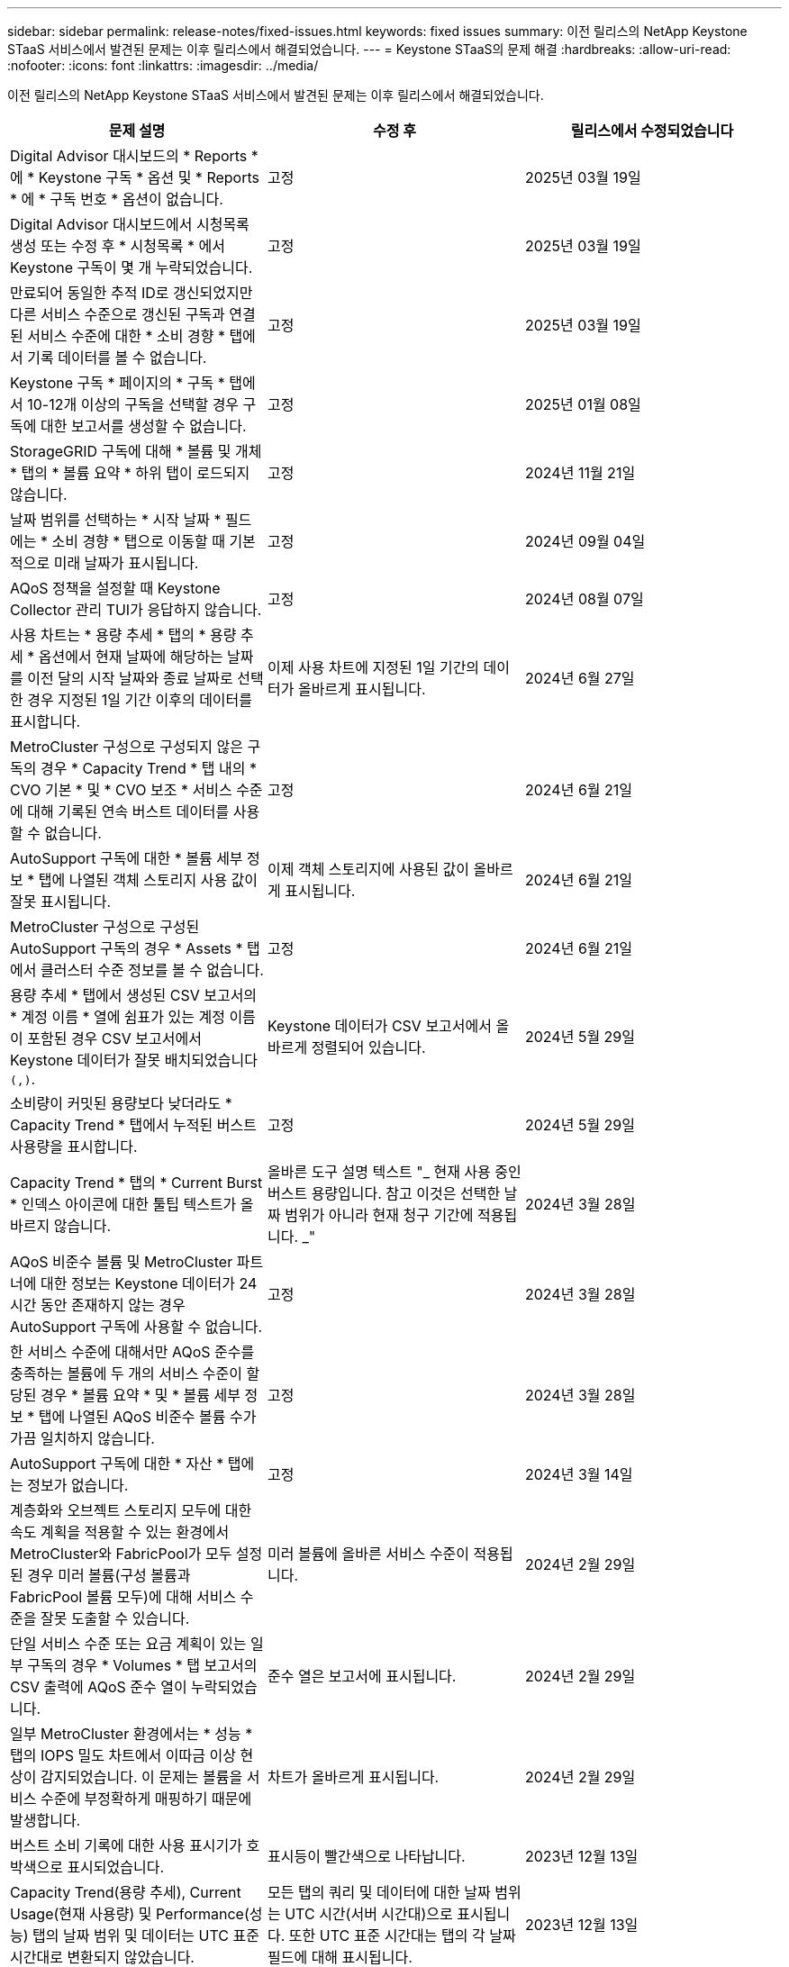 ---
sidebar: sidebar 
permalink: release-notes/fixed-issues.html 
keywords: fixed issues 
summary: 이전 릴리스의 NetApp Keystone STaaS 서비스에서 발견된 문제는 이후 릴리스에서 해결되었습니다. 
---
= Keystone STaaS의 문제 해결
:hardbreaks:
:allow-uri-read: 
:nofooter: 
:icons: font
:linkattrs: 
:imagesdir: ../media/


[role="lead"]
이전 릴리스의 NetApp Keystone STaaS 서비스에서 발견된 문제는 이후 릴리스에서 해결되었습니다.

[cols="3*"]
|===
| 문제 설명 | 수정 후 | 릴리스에서 수정되었습니다 


 a| 
Digital Advisor 대시보드의 * Reports * 에 * Keystone 구독 * 옵션 및 * Reports * 에 * 구독 번호 * 옵션이 없습니다.
 a| 
고정
 a| 
2025년 03월 19일



 a| 
Digital Advisor 대시보드에서 시청목록 생성 또는 수정 후 * 시청목록 * 에서 Keystone 구독이 몇 개 누락되었습니다.
 a| 
고정
 a| 
2025년 03월 19일



 a| 
만료되어 동일한 추적 ID로 갱신되었지만 다른 서비스 수준으로 갱신된 구독과 연결된 서비스 수준에 대한 * 소비 경향 * 탭에서 기록 데이터를 볼 수 없습니다.
 a| 
고정
 a| 
2025년 03월 19일



 a| 
Keystone 구독 * 페이지의 * 구독 * 탭에서 10-12개 이상의 구독을 선택할 경우 구독에 대한 보고서를 생성할 수 없습니다.
 a| 
고정
 a| 
2025년 01월 08일



 a| 
StorageGRID 구독에 대해 * 볼륨 및 개체 * 탭의 * 볼륨 요약 * 하위 탭이 로드되지 않습니다.
 a| 
고정
 a| 
2024년 11월 21일



 a| 
날짜 범위를 선택하는 * 시작 날짜 * 필드에는 * 소비 경향 * 탭으로 이동할 때 기본적으로 미래 날짜가 표시됩니다.
 a| 
고정
 a| 
2024년 09월 04일



 a| 
AQoS 정책을 설정할 때 Keystone Collector 관리 TUI가 응답하지 않습니다.
 a| 
고정
 a| 
2024년 08월 07일



 a| 
사용 차트는 * 용량 추세 * 탭의 * 용량 추세 * 옵션에서 현재 날짜에 해당하는 날짜를 이전 달의 시작 날짜와 종료 날짜로 선택한 경우 지정된 1일 기간 이후의 데이터를 표시합니다.
 a| 
이제 사용 차트에 지정된 1일 기간의 데이터가 올바르게 표시됩니다.
 a| 
2024년 6월 27일



 a| 
MetroCluster 구성으로 구성되지 않은 구독의 경우 * Capacity Trend * 탭 내의 * CVO 기본 * 및 * CVO 보조 * 서비스 수준에 대해 기록된 연속 버스트 데이터를 사용할 수 없습니다.
 a| 
고정
 a| 
2024년 6월 21일



 a| 
AutoSupport 구독에 대한 * 볼륨 세부 정보 * 탭에 나열된 객체 스토리지 사용 값이 잘못 표시됩니다.
 a| 
이제 객체 스토리지에 사용된 값이 올바르게 표시됩니다.
 a| 
2024년 6월 21일



 a| 
MetroCluster 구성으로 구성된 AutoSupport 구독의 경우 * Assets * 탭에서 클러스터 수준 정보를 볼 수 없습니다.
 a| 
고정
 a| 
2024년 6월 21일



 a| 
용량 추세 * 탭에서 생성된 CSV 보고서의 * 계정 이름 * 열에 쉼표가 있는 계정 이름이 포함된 경우 CSV 보고서에서 Keystone 데이터가 잘못 배치되었습니다 `(,)`.
 a| 
Keystone 데이터가 CSV 보고서에서 올바르게 정렬되어 있습니다.
 a| 
2024년 5월 29일



 a| 
소비량이 커밋된 용량보다 낮더라도 * Capacity Trend * 탭에서 누적된 버스트 사용량을 표시합니다.
 a| 
고정
 a| 
2024년 5월 29일



 a| 
Capacity Trend * 탭의 * Current Burst * 인덱스 아이콘에 대한 툴팁 텍스트가 올바르지 않습니다.
 a| 
올바른 도구 설명 텍스트 "_ 현재 사용 중인 버스트 용량입니다. 참고 이것은 선택한 날짜 범위가 아니라 현재 청구 기간에 적용됩니다. _"
 a| 
2024년 3월 28일



 a| 
AQoS 비준수 볼륨 및 MetroCluster 파트너에 대한 정보는 Keystone 데이터가 24시간 동안 존재하지 않는 경우 AutoSupport 구독에 사용할 수 없습니다.
 a| 
고정
 a| 
2024년 3월 28일



 a| 
한 서비스 수준에 대해서만 AQoS 준수를 충족하는 볼륨에 두 개의 서비스 수준이 할당된 경우 * 볼륨 요약 * 및 * 볼륨 세부 정보 * 탭에 나열된 AQoS 비준수 볼륨 수가 가끔 일치하지 않습니다.
 a| 
고정
 a| 
2024년 3월 28일



 a| 
AutoSupport 구독에 대한 * 자산 * 탭에는 정보가 없습니다.
 a| 
고정
 a| 
2024년 3월 14일



 a| 
계층화와 오브젝트 스토리지 모두에 대한 속도 계획을 적용할 수 있는 환경에서 MetroCluster와 FabricPool가 모두 설정된 경우 미러 볼륨(구성 볼륨과 FabricPool 볼륨 모두)에 대해 서비스 수준을 잘못 도출할 수 있습니다.
 a| 
미러 볼륨에 올바른 서비스 수준이 적용됩니다.
 a| 
2024년 2월 29일



 a| 
단일 서비스 수준 또는 요금 계획이 있는 일부 구독의 경우 * Volumes * 탭 보고서의 CSV 출력에 AQoS 준수 열이 누락되었습니다.
 a| 
준수 열은 보고서에 표시됩니다.
 a| 
2024년 2월 29일



 a| 
일부 MetroCluster 환경에서는 * 성능 * 탭의 IOPS 밀도 차트에서 이따금 이상 현상이 감지되었습니다. 이 문제는 볼륨을 서비스 수준에 부정확하게 매핑하기 때문에 발생합니다.
 a| 
차트가 올바르게 표시됩니다.
 a| 
2024년 2월 29일



 a| 
버스트 소비 기록에 대한 사용 표시기가 호박색으로 표시되었습니다.
 a| 
표시등이 빨간색으로 나타납니다.
 a| 
2023년 12월 13일



 a| 
Capacity Trend(용량 추세), Current Usage(현재 사용량) 및 Performance(성능) 탭의 날짜 범위 및 데이터는 UTC 표준 시간대로 변환되지 않았습니다.
 a| 
모든 탭의 쿼리 및 데이터에 대한 날짜 범위는 UTC 시간(서버 시간대)으로 표시됩니다. 또한 UTC 표준 시간대는 탭의 각 날짜 필드에 대해 표시됩니다.
 a| 
2023년 12월 13일



 a| 
탭과 다운로드한 CSV 보고서 간의 시작 날짜 및 종료 날짜가 일치하지 않습니다.
 a| 
고정.
 a| 
2023년 12월 13일

|===